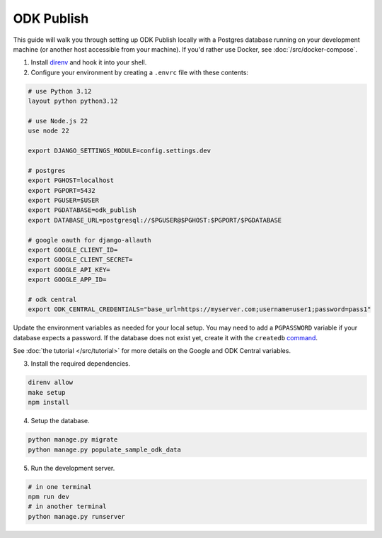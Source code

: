 ODK Publish
===========

This guide will walk you through setting up ODK Publish locally with a Postgres database
running on your development machine (or another host accessible from your machine). If you'd
rather use Docker, see :doc:`/src/docker-compose`.

1. Install `direnv <https://direnv.net/docs/installation.html>`_ and hook it into your shell.

2. Configure your environment by creating a ``.envrc`` file with these contents:

.. code-block:: bash

    # use Python 3.12
    layout python python3.12

    # use Node.js 22
    use node 22

    export DJANGO_SETTINGS_MODULE=config.settings.dev

    # postgres
    export PGHOST=localhost
    export PGPORT=5432
    export PGUSER=$USER
    export PGDATABASE=odk_publish
    export DATABASE_URL=postgresql://$PGUSER@$PGHOST:$PGPORT/$PGDATABASE

    # google oauth for django-allauth
    export GOOGLE_CLIENT_ID=
    export GOOGLE_CLIENT_SECRET=
    export GOOGLE_API_KEY=
    export GOOGLE_APP_ID=

    # odk central
    export ODK_CENTRAL_CREDENTIALS="base_url=https://myserver.com;username=user1;password=pass1"

Update the environment variables as needed for your local setup. You may need to
add a ``PGPASSWORD`` variable if your database expects a password. If the database
does not exist yet, create it with the ``createdb`` `command <https://www.postgresql.org/docs/current/app-createdb.html>`_.

See :doc:`the tutorial </src/tutorial>` for more details on the Google and ODK Central variables.

3. Install the required dependencies.

.. code-block:: bash

    direnv allow
    make setup
    npm install


4. Setup the database.

.. code-block:: bash

    python manage.py migrate
    python manage.py populate_sample_odk_data

5. Run the development server.

.. code-block:: bash

    # in one terminal
    npm run dev
    # in another terminal
    python manage.py runserver
